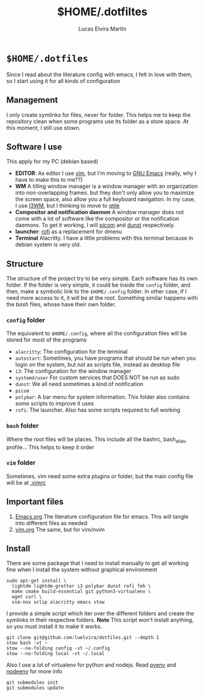 #+title:     $HOME/.dotfiltes
#+author:    Lucas Elvira Martín
* ~$HOME/.dotfiles~

Since I read about the literature config with emacs, I felt in love with them, so I start using it for all kinds of configuration

** Management

I only create symlinks for files, never for folder. This helps me to keep the repository clean when some programs use its folder as a store space. At this moment, I still use stown.

** Software I use

This apply for my PC (debian based)
- *EDITOR*: As editor I use [[https://www.vim.org/][vim]], but I'm moving to [[https://www.gnu.org/software/emacs/][GNU Emacs]] (really, why I have to make this to me??)
- *WM* A tilling window manager is a window manager with an organization into non-overlapping frames. but they don't only allow you to maximize the screen space, also allow you a full keyboard navigation. In my case, I use [[https://i3wm.org/][I3WM]], but I thinking to move to [[https://qtile.org/][qtile]]
- *Compositor and notification daemon* A window manager does not come with a lot of software like the compositor or the notification daemons. To get it working, I will [[https://github.com/yshui/picom][picom]] and [[https://github.com/dunst-project/dunst][dunst]] respectively.
- *launcher*: [[https://github.com/davatorium/rofi][rofi]] as a replacement for dmenu
- *Terminal* Alacritty. I have a little problems with this terminal because in debian system is very old.


** Structure

The structure of the project try to be very simple. Each software has its own folder. If the folder is very simple, it could be inside the ~config~ folder, and then, make a symbolic link to the ~$HOME/.config~ folder. In other case, if I need more access to it, it will be at the root. Something similar happens with the /bash/ files, whose have their own folder.

*** ~config~ folder
The equivalent to ~$HOME/.config~, where all the configuration files will be stored for most of the programs

 - ~alacritty~: The configuration for the terminal
 - ~autostart~: Sometimes, you have programs that should be run when you login on the system, but not as scripts file, instead as desktop file
 - ~i3~: The configuration for the window manager
 - ~systemd/user~ For custom services that DOES NOT be run as sudo
 - ~dunst~: We all need sometimes a kind of notification
 - ~picom~
 - ~polybar~: A bar menu for system information. This folder also contains some scripts to improve it uses
 - ~rofi~: The launcher. Also has some scripts required to full working

*** ~bash~ folder
Where the root files will be places. This include all the bashrc, bash_alias, profile... This helps to keep it order

*** ~vim~ folder

Sometimes, vim need some extra plugins or folder, but the main config file will be at [[file:bash/.vimrc][.vimrc]]

** Important files

1. [[file:Emacs.org][Emacs.org]] The literature configuration file for emacs. This will tangle into different files as needed
2. [[file:vim.org][vim.org]] The same, but for vim/nvim

** Install

There are some package that I need to install manually to get all working fine when I install the system without graphical environment

#+begin_src shell
sudo apt-get install \
  lightdm lightdm-gretter i3 polybar dunst rofi feh \
  make cmake build-essential git python3-virtualenv \
  wget curl \
  vim-nox xclip alacritty emacs stow
#+end_src

I provide a simple script which iter over the different folders and create the symlinks in their respective folders. *Note* This script won't install anything, so you must install it to make it works.

#+begin_src shell
git clone git@github.com:luelvira/dotfiles.git --depth 1
stow bash -vt ~
stow --no-folding config -vt ~/.config
stow --no-folding local -vt ~/.local
#+end_src

Also I use a lot of virtualenv for python and nodejs. Read [[https://github.com/pyenv/pyenv][pyenv]] and [[https://github.com/ekalinin/nodeenv][nodeenv]] for more info

#+begin_src shell
git submodules init
git submodules update
#+end_src

